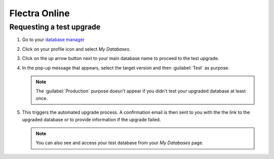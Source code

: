 ==============
Flectra Online
==============

Requesting a test upgrade
=========================

#. Go to your `database manager <https://www.flectra.com/my/databases/>`_
#. Click on your profile icon and select *My Databases*.

   .. image:: odoo_online/accessing-my-databases.png
      :alt: Selecting My Databases under my profile

#. Click on the up arrow button next to your main database name to proceed to the test upgrade.

   .. image:: odoo_online/upgrade-option.png
      :alt: Selecting the action settings icon

#. In the pop-up message that appears, select the target version and then :guilabel:`Test` as
   purpose.

   .. note::
      The :guilabel:`Production` purpose doesn't appear if you didn't test your upgraded database at
      least once.

#. This triggers the automated upgrade process. A confirmation email is then sent to you with the
   the link to the upgraded database or to provide information if the upgrade failed.

   .. note::
      You can also see and access your test database from your *My Databases* page.
